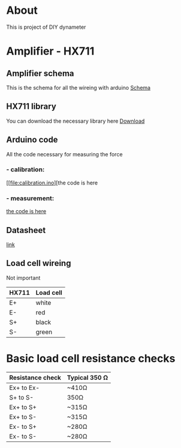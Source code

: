 * About
This is project of DIY dynameter
* Amplifier - HX711
** Amplifier schema
This is the schema for all the wireing with arduino
 [[file:amplifier_schema.png][Schema]]
** HX711 library
You can download the necessary library here
[[https://halckemy.s3.amazonaws.com/uploads/attachments/392655/HX711-master.zip][Download]]
** Arduino code
All the code necessary for measuring the force
***  -  calibration:
      [[file:calibration.ino][the code is here
***  -  measurement:
      [[file:measurement.ino][the code is here]]
** Datasheet
[[https://circuits4you.com/wp-content/uploads/2016/11/hx711_datasheet_english.pdf][link]]
** Load cell wireing
Not important
| HX711 | Load cell |
|-------+-----------|
| E+    | white     |
| E-    | red       |
| S+    | black     |
| S-    | green     |
* Basic load cell resistance checks
| Resistance check | Typical 350 Ω |
|------------------+---------------|
| Ex+ to Ex-       | ~410Ω         |
| S+ to S-         | 350Ω          |
| Ex+ to S+        | ~315Ω         |
| Ex+ to S-        | ~315Ω         |
| Ex- to S+        | ~280Ω         |
| Ex- to S-        | ~280Ω         |


